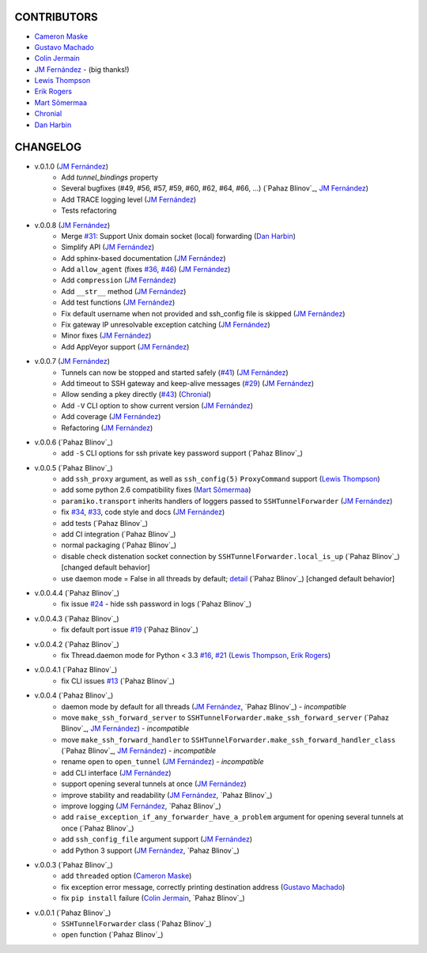 CONTRIBUTORS
============

- `Cameron Maske`_
- `Gustavo Machado`_
- `Colin Jermain`_
- `JM Fernández`_ - (big thanks!)
- `Lewis Thompson`_
- `Erik Rogers`_
- `Mart Sõmermaa`_
- `Chronial`_
- `Dan Harbin`_

CHANGELOG
=========

- v.0.1.0 (`JM Fernández`_)
    + Add `tunnel_bindings` property
    + Several bugfixes (#49, #56, #57, #59, #60, #62, #64, #66, ...)
      (`Pahaz Blinov`_, `JM Fernández`_)
    + Add TRACE logging level (`JM Fernández`_)
    + Tests refactoring
- v.0.0.8 (`JM Fernández`_)
    + Merge `#31`_: Support Unix domain socket (local) forwarding (`Dan Harbin`_)
    + Simplify API (`JM Fernández`_)
    + Add sphinx-based documentation (`JM Fernández`_)
    + Add ``allow_agent`` (fixes `#36`_, `#46`_) (`JM Fernández`_)
    + Add ``compression`` (`JM Fernández`_)
    + Add ``__str__`` method (`JM Fernández`_)
    + Add test functions (`JM Fernández`_)
    + Fix default username when not provided and ssh_config file is skipped (`JM Fernández`_)
    + Fix gateway IP unresolvable exception catching (`JM Fernández`_)
    + Minor fixes (`JM Fernández`_)
    + Add AppVeyor support (`JM Fernández`_)

- v.0.0.7 (`JM Fernández`_)
    + Tunnels can now be stopped and started safely (`#41`_) (`JM Fernández`_)
    + Add timeout to SSH gateway and keep-alive messages (`#29`_) (`JM Fernández`_)
    + Allow sending a pkey directly (`#43`_) (`Chronial`_)
    + Add ``-V`` CLI option to show current version (`JM Fernández`_)
    + Add coverage (`JM Fernández`_)
    + Refactoring (`JM Fernández`_)

- v.0.0.6 (`Pahaz Blinov`_)
    + add ``-S`` CLI options for ssh private key password support (`Pahaz Blinov`_)

- v.0.0.5 (`Pahaz Blinov`_)
    + add ``ssh_proxy`` argument, as well as ``ssh_config(5)`` ``ProxyCommand`` support (`Lewis Thompson`_)
    + add some python 2.6 compatibility fixes (`Mart Sõmermaa`_)
    + ``paramiko.transport`` inherits handlers of loggers passed to ``SSHTunnelForwarder`` (`JM Fernández`_)
    + fix `#34`_, `#33`_, code style and docs (`JM Fernández`_)
    + add tests (`Pahaz Blinov`_)
    + add CI integration (`Pahaz Blinov`_)
    + normal packaging (`Pahaz Blinov`_)
    + disable check distenation socket connection by ``SSHTunnelForwarder.local_is_up`` (`Pahaz Blinov`_) [changed default behavior]
    + use daemon mode = False in all threads by default; detail_ (`Pahaz Blinov`_) [changed default behavior]

- v.0.0.4.4 (`Pahaz Blinov`_)
   + fix issue `#24`_ - hide ssh password in logs (`Pahaz Blinov`_)

- v.0.0.4.3 (`Pahaz Blinov`_)
    + fix default port issue `#19`_ (`Pahaz Blinov`_)

- v.0.0.4.2 (`Pahaz Blinov`_)
    + fix Thread.daemon mode for Python < 3.3 `#16`_, `#21`_ (`Lewis Thompson`_, `Erik Rogers`_)

- v.0.0.4.1 (`Pahaz Blinov`_)
    + fix CLI issues `#13`_ (`Pahaz Blinov`_)

- v.0.0.4 (`Pahaz Blinov`_)
    + daemon mode by default for all threads (`JM Fernández`_, `Pahaz Blinov`_) - *incompatible*
    + move ``make_ssh_forward_server`` to ``SSHTunnelForwarder.make_ssh_forward_server`` (`Pahaz Blinov`_, `JM Fernández`_) - *incompatible*
    + move ``make_ssh_forward_handler`` to ``SSHTunnelForwarder.make_ssh_forward_handler_class`` (`Pahaz Blinov`_, `JM Fernández`_) - *incompatible*
    + rename ``open`` to ``open_tunnel`` (`JM Fernández`_) - *incompatible*
    + add CLI interface (`JM Fernández`_)
    + support opening several tunnels at once (`JM Fernández`_)
    + improve stability and readability (`JM Fernández`_, `Pahaz Blinov`_)
    + improve logging (`JM Fernández`_, `Pahaz Blinov`_)
    + add ``raise_exception_if_any_forwarder_have_a_problem`` argument for opening several tunnels at once (`Pahaz Blinov`_)
    + add ``ssh_config_file`` argument support (`JM Fernández`_)
    + add Python 3 support (`JM Fernández`_, `Pahaz Blinov`_)

- v.0.0.3 (`Pahaz Blinov`_)
    + add ``threaded`` option (`Cameron Maske`_)
    + fix exception error message, correctly printing destination address (`Gustavo Machado`_)
    + fix ``pip install`` failure (`Colin Jermain`_, `Pahaz Blinov`_)

- v.0.0.1 (`Pahaz Blinov`_)
    + ``SSHTunnelForwarder`` class (`Pahaz Blinov`_)
    + ``open`` function (`Pahaz Blinov`_)


.. _Cameron Maske: https://github.com/cameronmaske
.. _Gustavo Machado: https://github.com/gdmachado
.. _Colin Jermain: https://github.com/cjermain
.. _JM Fernández: https://github.com/fernandezcuesta
.. _Lewis Thompson: https://github.com/lewisthompson
.. _Erik Rogers: https://github.com/ewrogers
.. _Mart Sõmermaa: https://github.com/mrts
.. _Chronial: https://github.com/Chronial
.. _Dan Harbin: https://github.com/RasterBurn
.. _#13: https://github.com/pahaz/sshtunnel/issues/13
.. _#16: https://github.com/pahaz/sshtunnel/issues/16
.. _#19: https://github.com/pahaz/sshtunnel/issues/19
.. _#21: https://github.com/pahaz/sshtunnel/issues/21
.. _#24: https://github.com/pahaz/sshtunnel/issues/24
.. _#29: https://github.com/pahaz/sshtunnel/issues/29
.. _#31: https://github.com/pahaz/sshtunnel/issues/31
.. _#33: https://github.com/pahaz/sshtunnel/issues/33
.. _#34: https://github.com/pahaz/sshtunnel/issues/34
.. _#36: https://github.com/pahaz/sshtunnel/issues/36
.. _#41: https://github.com/pahaz/sshtunnel/issues/41
.. _#43: https://github.com/pahaz/sshtunnel/issues/43
.. _#46: https://github.com/pahaz/sshtunnel/issues/46
.. _detail: https://github.com/pahaz/sshtunnel/commit/64af238b799b0e0057c4f9b386cda247e0006da9#diff-76bc1662a114401c2954deb92b740081R127